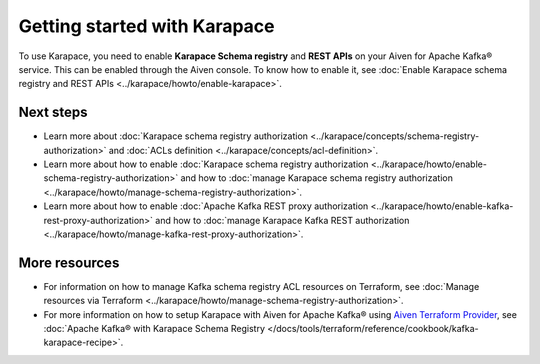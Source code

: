 Getting started with Karapace
=============================

To use Karapace, you need to enable **Karapace Schema registry** and **REST APIs** on your Aiven for Apache Kafka® service. This can be enabled through the Aiven console. To know how to enable it, see :doc:`Enable Karapace schema registry and REST APIs <../karapace/howto/enable-karapace>`.

Next steps
-----------
* Learn more about :doc:`Karapace schema registry authorization <../karapace/concepts/schema-registry-authorization>` and :doc:`ACLs definition <../karapace/concepts/acl-definition>`. 
* Learn more about how to enable :doc:`Karapace schema registry authorization <../karapace/howto/enable-schema-registry-authorization>` and how to :doc:`manage Karapace schema registry authorization <../karapace/howto/manage-schema-registry-authorization>`.
* Learn more about how to enable :doc:`Apache Kafka REST proxy authorization <../karapace/howto/enable-kafka-rest-proxy-authorization>` and how to :doc:`manage Karapace Kafka REST authorization <../karapace/howto/manage-kafka-rest-proxy-authorization>`.

More resources
--------------

*  For information on how to manage Kafka schema registry ACL resources on Terraform, see :doc:`Manage resources via Terraform <../karapace/howto/manage-schema-registry-authorization>`.
*  For more information on how to setup Karapace with Aiven for Apache Kafka® using `Aiven Terraform Provider <https://registry.terraform.io/providers/aiven/aiven/latest/docs>`_, see :doc:`Apache Kafka® with Karapace Schema Registry </docs/tools/terraform/reference/cookbook/kafka-karapace-recipe>`.
  
